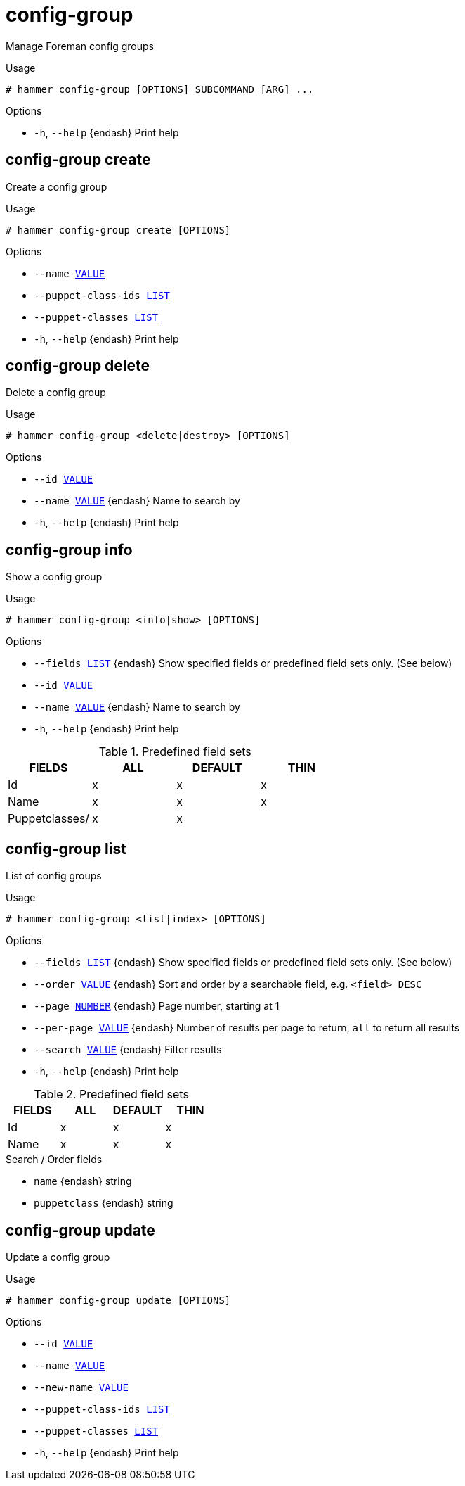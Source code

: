 [id="hammer-config-group"]
= config-group

Manage Foreman config groups

.Usage
----
# hammer config-group [OPTIONS] SUBCOMMAND [ARG] ...
----



.Options
* `-h`, `--help` {endash} Print help



[id="hammer-config-group-create"]
== config-group create

Create a config group

.Usage
----
# hammer config-group create [OPTIONS]
----

.Options
* `--name xref:hammer-option-details-value[VALUE]`
* `--puppet-class-ids xref:hammer-option-details-list[LIST]`
* `--puppet-classes xref:hammer-option-details-list[LIST]`
* `-h`, `--help` {endash} Print help


[id="hammer-config-group-delete"]
== config-group delete

Delete a config group

.Usage
----
# hammer config-group <delete|destroy> [OPTIONS]
----

.Options
* `--id xref:hammer-option-details-value[VALUE]`
* `--name xref:hammer-option-details-value[VALUE]` {endash} Name to search by
* `-h`, `--help` {endash} Print help


[id="hammer-config-group-info"]
== config-group info

Show a config group

.Usage
----
# hammer config-group <info|show> [OPTIONS]
----

.Options
* `--fields xref:hammer-option-details-list[LIST]` {endash} Show specified fields or predefined field sets only. (See below)
* `--id xref:hammer-option-details-value[VALUE]`
* `--name xref:hammer-option-details-value[VALUE]` {endash} Name to search by
* `-h`, `--help` {endash} Print help

.Predefined field sets
|===
| FIELDS         | ALL | DEFAULT | THIN

| Id             | x   | x       | x
| Name           | x   | x       | x
| Puppetclasses/ | x   | x       |
|===


[id="hammer-config-group-list"]
== config-group list

List of config groups

.Usage
----
# hammer config-group <list|index> [OPTIONS]
----

.Options
* `--fields xref:hammer-option-details-list[LIST]` {endash} Show specified fields or predefined field sets only. (See below)
* `--order xref:hammer-option-details-value[VALUE]` {endash} Sort and order by a searchable field, e.g. `<field> DESC`
* `--page xref:hammer-option-details-number[NUMBER]` {endash} Page number, starting at 1
* `--per-page xref:hammer-option-details-value[VALUE]` {endash} Number of results per page to return, `all` to return all results
* `--search xref:hammer-option-details-value[VALUE]` {endash} Filter results
* `-h`, `--help` {endash} Print help

.Predefined field sets
|===
| FIELDS | ALL | DEFAULT | THIN

| Id     | x   | x       | x
| Name   | x   | x       | x
|===

.Search / Order fields
* `name` {endash} string
* `puppetclass` {endash} string

[id="hammer-config-group-update"]
== config-group update

Update a config group

.Usage
----
# hammer config-group update [OPTIONS]
----

.Options
* `--id xref:hammer-option-details-value[VALUE]`
* `--name xref:hammer-option-details-value[VALUE]`
* `--new-name xref:hammer-option-details-value[VALUE]`
* `--puppet-class-ids xref:hammer-option-details-list[LIST]`
* `--puppet-classes xref:hammer-option-details-list[LIST]`
* `-h`, `--help` {endash} Print help


